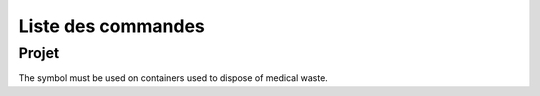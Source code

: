 Liste des commandes
*******************

Projet
======

The |biohazard| symbol must be used on containers used to dispose of medical waste.

.. |biohazard| image:: ./icones/pyLong.png
               :scale: 1%
